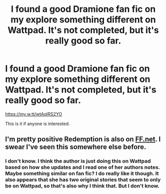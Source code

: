 #+TITLE: I found a good Dramione fan fic on my explore something different on Wattpad. It's not completed, but it's really good so far.

* I found a good Dramione fan fic on my explore something different on Wattpad. It's not completed, but it's really good so far.
:PROPERTIES:
:Author: belaymylife13
:Score: 1
:DateUnix: 1532986863.0
:DateShort: 2018-Jul-31
:END:
[[https://my.w.tt/wtAqlRS2YO]]

This is it if anyone is interested.


** I'm pretty positive Redemption is also on [[https://FF.net][FF.net]]. I swear I've seen this somewhere else before.
:PROPERTIES:
:Author: aridnie
:Score: 1
:DateUnix: 1533139814.0
:DateShort: 2018-Aug-01
:END:

*** I don't know. I think the author is just doing this on Wattpad based on how she updates and I read one of her authors notes. Maybe something similar on fan fic? I do really like it though. It also appears that she has two original stories that seem to only be on Wattpad, so that's also why I think that. But I don't know.
:PROPERTIES:
:Author: belaymylife13
:Score: 1
:DateUnix: 1533140369.0
:DateShort: 2018-Aug-01
:END:

